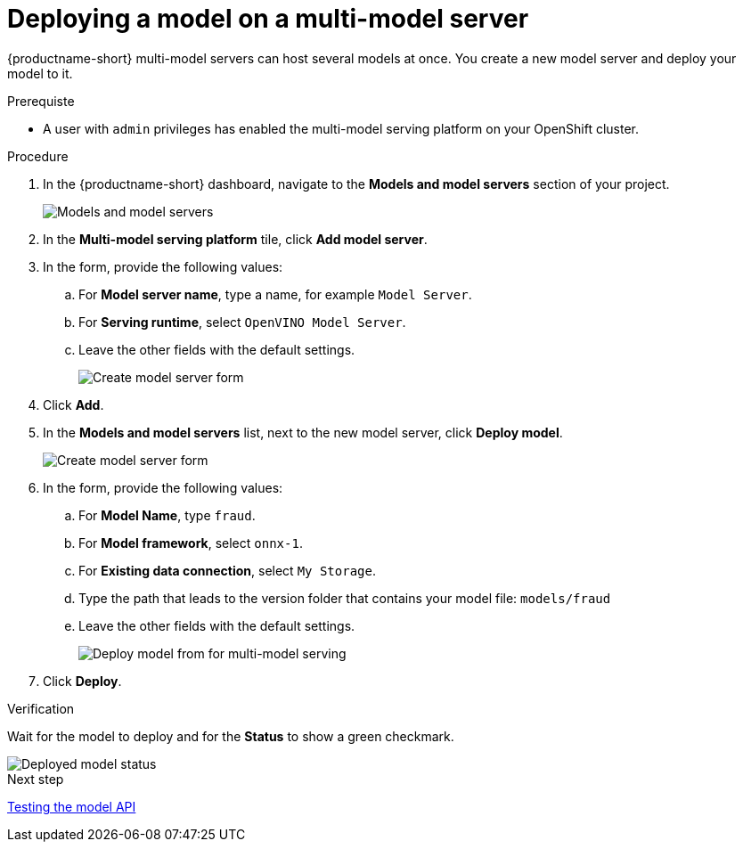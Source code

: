 [id='deploying-a-model-multi-model-server']
= Deploying a model on a multi-model server

{productname-short} multi-model servers can host several models at once. You create a new model server and deploy your model to it.

.Prerequiste

* A user with `admin` privileges has enabled the multi-model serving platform on your OpenShift cluster.

.Procedure

. In the {productname-short} dashboard, navigate to the *Models and model servers* section of your project.
+
image::model-serving/ds-project-model-list-add.png[Models and model servers]

. In the *Multi-model serving platform* tile, click *Add model server*.

. In the form, provide the following values:
.. For *Model server name*, type a name, for example `Model Server`.
.. For *Serving runtime*, select `OpenVINO Model Server`.
.. Leave the other fields with the default settings.
+
image::model-serving/create-model-server-form.png[Create model server form]

. Click *Add*.

. In the *Models and model servers* list, next to the new model server, click *Deploy model*.
+
image::model-serving/ds-project-workbench-list-deploy.png[Create model server form]

. In the form, provide the following values:
.. For *Model Name*, type `fraud`.
.. For *Model framework*, select `onnx-1`.
.. For *Existing data connection*, select `My Storage`.
.. Type the path that leads to the version folder that contains your model file: `models/fraud`
.. Leave the other fields with the default settings.
+
image::model-serving/deploy-model-form-mm.png[Deploy model from for multi-model serving]

. Click *Deploy*.

.Verification

Wait for the model to deploy and for the *Status* to show a green checkmark.

image::model-serving/ds-project-model-list-status-mm.png[Deployed model status]


.Next step

xref:testing-the-model-api.adoc[Testing the model API]
